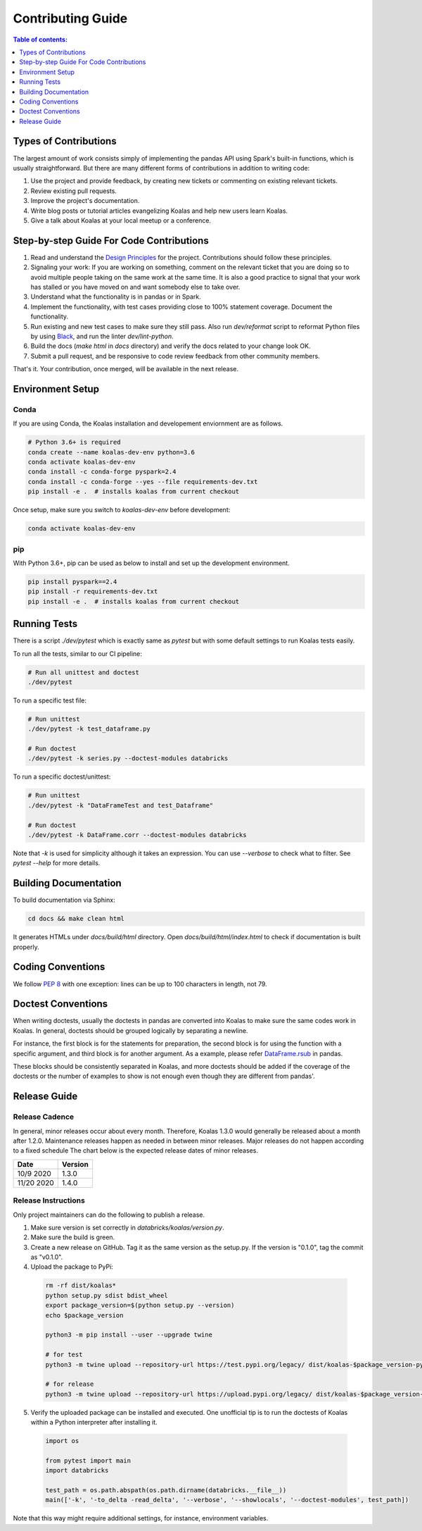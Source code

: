 ==================
Contributing Guide
==================

.. contents:: Table of contents:
   :depth: 1
   :local:

Types of Contributions
======================

The largest amount of work consists simply of implementing the pandas API using Spark's built-in functions, which is usually straightforward. But there are many different forms of contributions in addition to writing code:

1. Use the project and provide feedback, by creating new tickets or commenting on existing relevant tickets.

2. Review existing pull requests.

3. Improve the project's documentation.

4. Write blog posts or tutorial articles evangelizing Koalas and help new users learn Koalas.

5. Give a talk about Koalas at your local meetup or a conference.


Step-by-step Guide For Code Contributions
=========================================

1. Read and understand the `Design Principles <design.rst>`_ for the project. Contributions should follow these principles.

2. Signaling your work: If you are working on something, comment on the relevant ticket that you are doing so to avoid multiple people taking on the same work at the same time. It is also a good practice to signal that your work has stalled or you have moved on and want somebody else to take over.

3. Understand what the functionality is in pandas or in Spark.

4. Implement the functionality, with test cases providing close to 100% statement coverage. Document the functionality.

5. Run existing and new test cases to make sure they still pass. Also run `dev/reformat` script to reformat Python files by using `Black <https://github.com/psf/black>`_, and run the linter `dev/lint-python`.

6. Build the docs (`make html` in `docs` directory) and verify the docs related to your change look OK.

7. Submit a pull request, and be responsive to code review feedback from other community members.

That's it. Your contribution, once merged, will be available in the next release.


Environment Setup
=================

Conda
-----

If you are using Conda, the Koalas installation and developement enviornment are as follows.

.. code-block:: bash

    # Python 3.6+ is required
    conda create --name koalas-dev-env python=3.6
    conda activate koalas-dev-env
    conda install -c conda-forge pyspark=2.4
    conda install -c conda-forge --yes --file requirements-dev.txt
    pip install -e .  # installs koalas from current checkout

Once setup, make sure you switch to `koalas-dev-env` before development:

.. code-block:: bash

    conda activate koalas-dev-env

pip
---

With Python 3.6+, pip can be used as below to install and set up the development environment.

.. code-block:: bash

    pip install pyspark==2.4
    pip install -r requirements-dev.txt
    pip install -e .  # installs koalas from current checkout

Running Tests
=============

There is a script `./dev/pytest` which is exactly same as `pytest` but with some default settings to run Koalas tests easily.

To run all the tests, similar to our CI pipeline:

.. code-block:: bash

    # Run all unittest and doctest
    ./dev/pytest

To run a specific test file:

.. code-block:: bash

    # Run unittest
    ./dev/pytest -k test_dataframe.py

    # Run doctest
    ./dev/pytest -k series.py --doctest-modules databricks

To run a specific doctest/unittest:

.. code-block:: bash

    # Run unittest
    ./dev/pytest -k "DataFrameTest and test_Dataframe"

    # Run doctest
    ./dev/pytest -k DataFrame.corr --doctest-modules databricks

Note that `-k` is used for simplicity although it takes an expression. You can use `--verbose` to check what to filter. See `pytest --help` for more details.


Building Documentation
======================

To build documentation via Sphinx:

.. code-block:: bash

     cd docs && make clean html

It generates HTMLs under `docs/build/html` directory. Open `docs/build/html/index.html` to check if documentation is built properly.


Coding Conventions
==================

We follow `PEP 8 <https://www.python.org/dev/peps/pep-0008/>`_ with one exception: lines can be up to 100 characters in length, not 79.

Doctest Conventions
===================

When writing doctests, usually the doctests in pandas are converted into Koalas to make sure the same codes work in Koalas.
In general, doctests should be grouped logically by separating a newline.

For instance, the first block is for the statements for preparation, the second block is for using the function with a specific argument,
and third block is for another argument. As a example, please refer `DataFrame.rsub <https://pandas.pydata.org/pandas-docs/stable/reference/api/pandas.DataFrame.rsub.html#pandas.DataFrame.rsub>`_ in pandas.

These blocks should be consistently separated in Koalas, and more doctests should be added if the coverage of the doctests or the number of examples to show is not enough even though they are different from pandas'.

Release Guide
=============

Release Cadence
---------------

In general, minor releases occur about every month. Therefore, Koalas 1.3.0 would generally be released about a month after 1.2.0.
Maintenance releases happen as needed in between minor releases. Major releases do not happen according to a fixed schedule
The chart below is the expected release dates of minor releases.

+------------+---------+
| Date       | Version |
+============+=========+
| 10/9 2020  | 1.3.0   |
+------------+---------+
| 11/20 2020 | 1.4.0   |
+------------+---------+

Release Instructions
--------------------

Only project maintainers can do the following to publish a release.

1. Make sure version is set correctly in `databricks/koalas/version.py`.

2. Make sure the build is green.

3. Create a new release on GitHub. Tag it as the same version as the setup.py. If the version is "0.1.0", tag the commit as "v0.1.0".

4. Upload the package to PyPi:

  .. code-block:: bash

      rm -rf dist/koalas*
      python setup.py sdist bdist_wheel
      export package_version=$(python setup.py --version)
      echo $package_version

      python3 -m pip install --user --upgrade twine

      # for test
      python3 -m twine upload --repository-url https://test.pypi.org/legacy/ dist/koalas-$package_version-py3-none-any.whl dist/koalas-$package_version.tar.gz

      # for release
      python3 -m twine upload --repository-url https://upload.pypi.org/legacy/ dist/koalas-$package_version-py3-none-any.whl dist/koalas-$package_version.tar.gz

5. Verify the uploaded package can be installed and executed. One unofficial tip is to run the doctests of Koalas within a Python interpreter after installing it.

  .. code-block:: python

      import os

      from pytest import main
      import databricks

      test_path = os.path.abspath(os.path.dirname(databricks.__file__))
      main(['-k', '-to_delta -read_delta', '--verbose', '--showlocals', '--doctest-modules', test_path])

Note that this way might require additional settings, for instance, environment variables.

